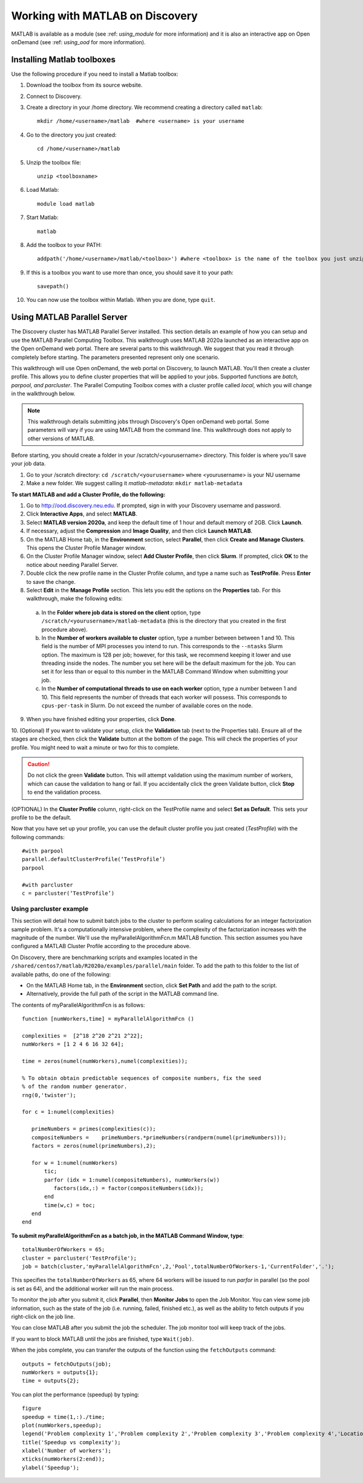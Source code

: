 **********************************
Working with MATLAB on Discovery
**********************************
MATLAB is available as a module (see :ref: `using_module` for more information) and
it is also an interactive app on Open onDemand (see :ref: `using_ood` for more information).

Installing Matlab toolboxes
===========================

Use the following procedure if you need to install a Matlab toolbox:

1. Download the toolbox from its source website.
2. Connect to Discovery.
3. Create a directory in your /home directory. We recommend creating a directory called ``matlab``::

    mkdir /home/<username>/matlab  #where <username> is your username

4. Go to the directory you just created::

    cd /home/<username>/matlab

5. Unzip the toolbox file::

    unzip <toolboxname>

6. Load Matlab::

    module load matlab

7. Start Matlab::

    matlab

8. Add the toolbox to your PATH::

    addpath('/home/<username>/matlab/<toolbox>') #where <toolbox> is the name of the toolbox you just unzipped

9. If this is a toolbox you want to use more than once, you should save it to your path::

    savepath()

10. You can now use the toolbox within Matlab. When you are done, type ``quit``.

Using MATLAB Parallel Server
============================
The Discovery cluster has MATLAB Parallel Server installed. This section details an example of how you
can setup and use the MATLAB Parallel Computing Toolbox. This walkthrough uses MATLAB 2020a launched as an interactive
app on the Open onDemand web portal. There are several parts to this walkthrough. We suggest that you read it through completely before starting.
The parameters presented represent only one scenario.

This walkthrough will use Open onDemand, the web portal on Discovery, to launch MATLAB. You'll then create a
cluster profile. This allows you to define cluster properties that will be applied to your jobs. Supported
functions are *batch, parpool, and parcluster*. The Parallel Computing Toolbox comes with a cluster profile
called *local*, which you will change in the walkthrough below.

.. note::
   This walkthrough details submitting jobs through Discovery's Open onDemand web portal. Some parameters will vary if you are using MATLAB from the command line. This walkthrough does not apply
   to other versions of MATLAB.

Before starting, you should create a folder in your /scratch/<yourusername> directory. This
folder is where you'll save your job data.

1. Go to your /scratch directory: ``cd /scratch/<yourusername>`` where <yourusername> is your NU username
2. Make a new folder. We suggest calling it *matlab-metadata*: ``mkdir matlab-metadata``

**To start MATLAB and add a Cluster Profile, do the following:**

1. Go to http://ood.discovery.neu.edu. If prompted, sign in with your Discovery username and password.
2. Click **Interactive Apps**, and select **MATLAB**.
3. Select **MATLAB version 2020a**, and keep the default time of 1 hour and default memory of 2GB. Click **Launch**.
4. If necessary, adjust the **Compression** and **Image Quality**, and then click **Launch MATLAB**.
5. On the MATLAB Home tab, in the **Environment** section, select **Parallel**, then click **Create and Manage Clusters**. This opens the Cluster Profile Manager window.
6. On the Cluster Profile Manager window, select **Add Cluster Profile**, then click **Slurm**. If prompted, click **OK** to the notice about needing Parallel Server.
7. Double click the new profile name in the Cluster Profile column, and type a name such as **TestProfile**. Press **Enter** to save the change.
8. Select **Edit** in the **Manage Profile** section. This lets you edit the options on the **Properties** tab. For this walkthrough, make the following edits:

  a. In the **Folder where job data is stored on the client** option, type ``/scratch/<yourusername>/matlab-metadata`` (this is the directory that you created in the first procedure above).
  b. In the **Number of workers available to cluster** option, type a number between between 1 and 10. This field is the number of MPI processes you intend to run. This corresponds to the ``--ntasks`` Slurm option. The maximum is 128 per job; however, for this task, we recommend keeping it lower and use threading inside the nodes. The number you set here will be the default maximum for the job. You can set it for less than or equal to this number in the MATLAB Command Window when submitting your job.
  c. In the **Number of computational threads to use on each worker** option, type a number between 1 and 10. This field represents the number of threads that each worker will possess. This corresponds to ``cpus-per-task`` in Slurm. Do not exceed the number of available cores on the node.

9. When you have finished editing your properties, click **Done**.

10. (Optional) If you want to validate your setup, click the **Validation** tab (next to the Properties tab). Ensure all of the stages are checked, then click the **Validate** button at the bottom of the page.
This will check the properties of your profile. You might need to wait a minute or two for this to complete.

.. caution::
  Do not click the green **Validate** button. This will attempt validation using the maximum number of workers, which can cause the validation to hang or fail.
  If you accidentally click the green Validate button, click **Stop** to end the validation process.

(OPTIONAL) In the **Cluster Profile** column, right-click on the TestProfile name and select **Set as Default**. This sets your profile to be the default.

Now that you have set up your profile, you can use the default cluster profile you just created (*TestProfile*) with the following commands::

     #with parpool
     parallel.defaultClusterProfile(‘TestProfile’)
     parpool

     #with parcluster
     c = parcluster(‘TestProfile’)

Using parcluster example
+++++++++++++++++++++++++
This section will detail how to submit batch jobs to the cluster to perform scaling calculations for an integer factorization sample problem.
It's a computationally intensive problem, where the complexity of the factorization increases with the magnitude of the number. We'll use the myParallelAlgorithmFcn.m MATLAB function.
This section assumes you have configured a MATLAB Cluster Profile according to the procedure above.

On Discovery, there are benchmarking scripts and examples located in the ``/shared/centos7/matlab/R2020a/examples/parallel/main`` folder.
To add the path to this folder to the list of available paths, do one of the following:

* On the MATLAB Home tab, in the **Environment** section, click **Set Path** and add the path to the script.
* Alternatively, provide the full path of the script in the MATLAB command line.

The contents of myParallelAlgorithmFcn is as follows::

 function [numWorkers,time] = myParallelAlgorithmFcn ()

 complexities =  [2^18 2^20 2^21 2^22];
 numWorkers = [1 2 4 6 16 32 64];

 time = zeros(numel(numWorkers),numel(complexities));

 % To obtain obtain predictable sequences of composite numbers, fix the seed
 % of the random number generator.
 rng(0,'twister');

 for c = 1:numel(complexities)

    primeNumbers = primes(complexities(c));
    compositeNumbers =    primeNumbers.*primeNumbers(randperm(numel(primeNumbers)));
    factors = zeros(numel(primeNumbers),2);

    for w = 1:numel(numWorkers)
        tic;
        parfor (idx = 1:numel(compositeNumbers), numWorkers(w))
           factors(idx,:) = factor(compositeNumbers(idx));
        end
        time(w,c) = toc;
    end
 end

**To submit myParallelAlgorithmFcn as a batch job, in the MATLAB Command Window, type**::

  totalNumberOfWorkers = 65;
  cluster = parcluster('TestProfile');
  job = batch(cluster,'myParallelAlgorithmFcn',2,'Pool',totalNumberOfWorkers-1,'CurrentFolder','.');

This specifies the ``totalNumberOfWorkers`` as 65, where 64 workers will be issued to run *parfor* in parallel
(so the pool is set as 64), and the additional worker will run the main process.

To monitor the job after you submit it, click **Parallel**, then **Monitor Jobs** to open the Job Monitor.
You can view some job information, such as the state of the job (i.e. running, failed, finished etc.),
as well as the ability to fetch outputs if you right-click on the job line.

You can close MATLAB after you submit the job the scheduler. The job monitor tool will keep track of the jobs.

If you want to block MATLAB until the jobs are finished, type ``Wait(job)``.

When the jobs complete, you can transfer the outputs of the function using the ``fetchOutputs`` command::

 outputs = fetchOutputs(job);
 numWorkers = outputs{1};
 time = outputs{2};

You can plot the performance (speedup) by typing::

 figure
 speedup = time(1,:)./time;
 plot(numWorkers,speedup);
 legend('Problem complexity 1','Problem complexity 2','Problem complexity 3','Problem complexity 4','Location','northwest');
 title('Speedup vs complexity');
 xlabel('Number of workers');
 xticks(numWorkers(2:end));
 ylabel('Speedup');
